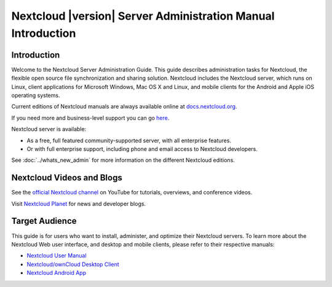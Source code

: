 =============================================================
Nextcloud |version| Server Administration Manual Introduction
=============================================================

Introduction
------------

Welcome to the Nextcloud Server Administration Guide. This guide describes
administration tasks for Nextcloud, the flexible open source file synchronization
and sharing solution. Nextcloud includes the Nextcloud server, which runs on
Linux, client applications for Microsoft Windows, Mac OS X and Linux, and mobile
clients for the Android and Apple iOS operating systems.

Current editions of Nextcloud manuals are always available online at
`docs.nextcloud.org <https://docs.nextcloud.org/>`_.

If you need more and business-level support you can go
`here <https://nextcloud.com/enterprise/>`_.

Nextcloud server is available:

* As a free, full featured community-supported server, with all enterprise features.
* Or with full enterprise support, including phone and email access to Nextcloud developers.
  
See :doc:`../whats_new_admin` for more information on the different Nextcloud 
editions.


Nextcloud Videos and Blogs
--------------------------

See the `official Nextcloud channel 
<https://www.youtube.com/channel/UCQjN5Fs5QSz1loJqLb5bkew>`_ 
on YouTube for tutorials, overviews, and conference videos.

Visit `Nextcloud Planet <https://nextcloud.com/news/>`_ for news and developer 
blogs.

Target Audience
---------------

This guide is for users who want to install, administer, and
optimize their Nextcloud servers. To learn more about the Nextcloud Web
user interface, and desktop and mobile clients, please refer to their
respective manuals:

* `Nextcloud User Manual`_
* `Nextcloud/ownCloud Desktop Client`_
* `Nextcloud Android App`_

.. _`Nextcloud User Manual`: https://docs.nextcloud.org/server/9/user_manual/
.. _`Nextcloud/ownCloud Desktop Client`: https://doc.owncloud.org/desktop/2.2/
.. _`Nextcloud Android App`: https://docs.nextcloud.org/android/
